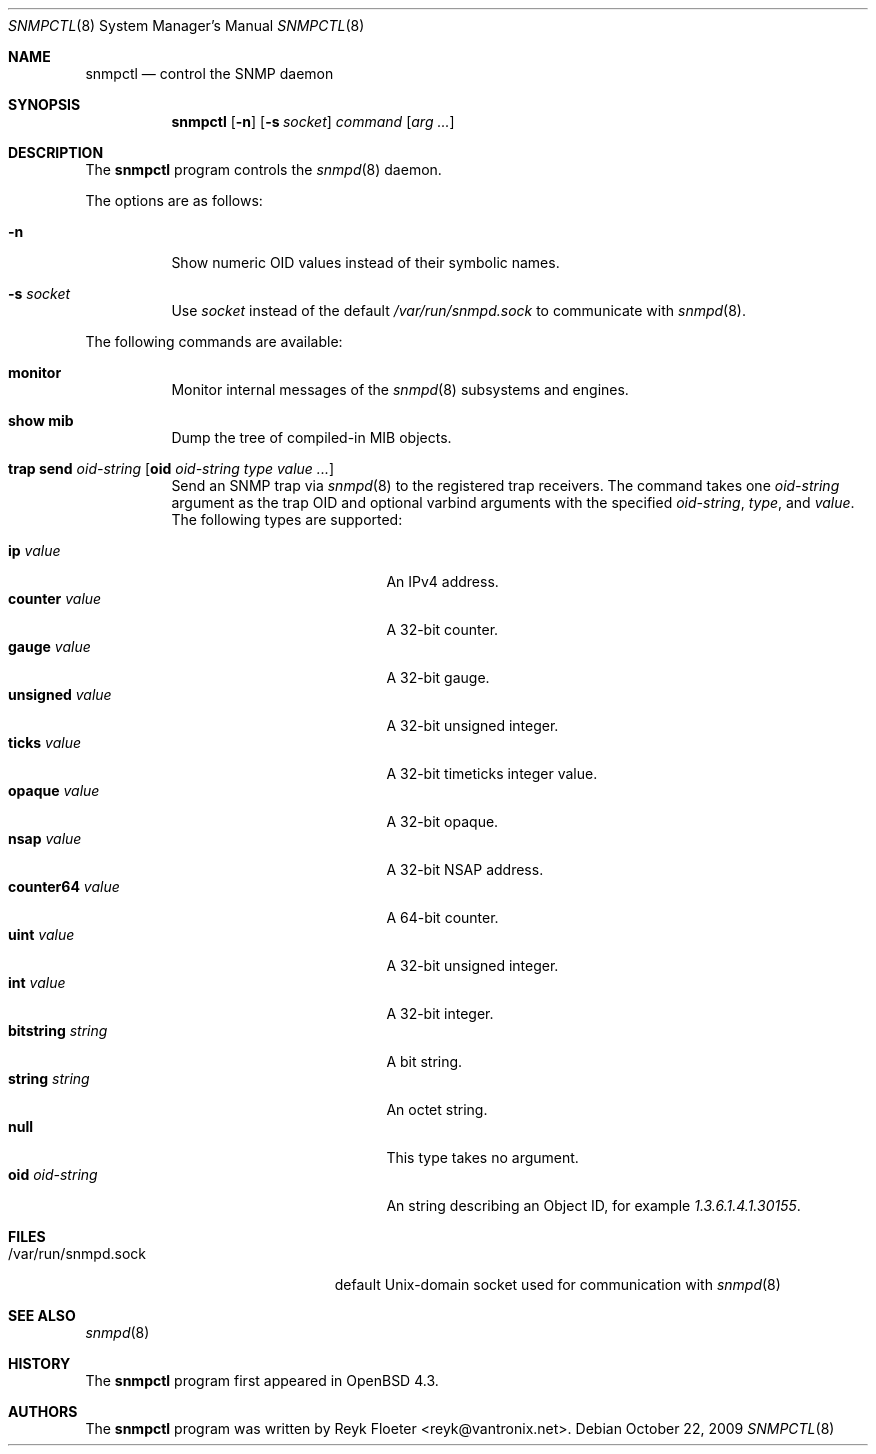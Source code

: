 .\" $OpenBSD: snmpctl.8,v 1.10 2009/10/22 12:35:53 sobrado Exp $
.\"
.\" Copyright (c) 2007, 2008 Reyk Floeter <reyk@vantronix.net>
.\"
.\" Permission to use, copy, modify, and distribute this software for any
.\" purpose with or without fee is hereby granted, provided that the above
.\" copyright notice and this permission notice appear in all copies.
.\"
.\" THE SOFTWARE IS PROVIDED "AS IS" AND THE AUTHOR DISCLAIMS ALL WARRANTIES
.\" WITH REGARD TO THIS SOFTWARE INCLUDING ALL IMPLIED WARRANTIES OF
.\" MERCHANTABILITY AND FITNESS. IN NO EVENT SHALL THE AUTHOR BE LIABLE FOR
.\" ANY SPECIAL, DIRECT, INDIRECT, OR CONSEQUENTIAL DAMAGES OR ANY DAMAGES
.\" WHATSOEVER RESULTING FROM LOSS OF USE, DATA OR PROFITS, WHETHER IN AN
.\" ACTION OF CONTRACT, NEGLIGENCE OR OTHER TORTIOUS ACTION, ARISING OUT OF
.\" OR IN CONNECTION WITH THE USE OR PERFORMANCE OF THIS SOFTWARE.
.\"
.Dd $Mdocdate: October 22 2009 $
.Dt SNMPCTL 8
.Os
.Sh NAME
.Nm snmpctl
.Nd control the SNMP daemon
.Sh SYNOPSIS
.Nm
.Op Fl n
.Op Fl s Ar socket
.Ar command
.Op Ar arg ...
.Sh DESCRIPTION
The
.Nm
program controls the
.Xr snmpd 8
daemon.
.Pp
The options are as follows:
.Bl -tag -width Ds
.It Fl n
Show numeric OID values instead of their symbolic names.
.It Fl s Ar socket
Use
.Ar socket
instead of the default
.Pa /var/run/snmpd.sock
to communicate with
.Xr snmpd 8 .
.El
.Pp
The following commands are available:
.Bl -tag -width Ds
.It Cm monitor
Monitor internal messages of the
.Xr snmpd 8
subsystems and engines.
.It Cm show mib
Dump the tree of compiled-in MIB objects.
.It Xo
.Cm trap send Ar oid-string
.Op Cm oid Ar oid-string Ar type value ...
.Xc
Send an SNMP trap via
.Xr snmpd 8
to the registered trap receivers.
The command takes one
.Ar oid-string
argument as the trap OID and optional varbind arguments with the specified
.Ar oid-string ,
.Ar type ,
and
.Ar value .
The following types are supported:
.Pp
.Bl -tag -width bitstringXXXXXXXX -compact
.It Cm ip Ar value
An IPv4 address.
.It Cm counter Ar value
A 32-bit counter.
.It Cm gauge Ar value
A 32-bit gauge.
.It Cm unsigned Ar value
A 32-bit unsigned integer.
.It Cm ticks Ar value
A 32-bit timeticks integer value.
.It Cm opaque Ar value
A 32-bit opaque.
.It Cm nsap Ar value
A 32-bit NSAP address.
.It Cm counter64 Ar value
A 64-bit counter.
.It Cm uint Ar value
A 32-bit unsigned integer.
.It Cm int Ar value
A 32-bit integer.
.It Cm bitstring Ar string
A bit string.
.It Cm string Ar string
An octet string.
.It Cm null
This type takes no argument.
.It Cm oid Ar oid-string
An string describing an Object ID, for example
.Ar 1.3.6.1.4.1.30155 .
.El
.El
.Sh FILES
.Bl -tag -width "/var/run/snmpd.sockXX" -compact
.It /var/run/snmpd.sock
default
.Ux Ns -domain
socket used for communication with
.Xr snmpd 8
.El
.Sh SEE ALSO
.Xr snmpd 8
.Sh HISTORY
The
.Nm
program first appeared in
.Ox 4.3 .
.Sh AUTHORS
The
.Nm
program was written by
.An Reyk Floeter Aq reyk@vantronix.net .
